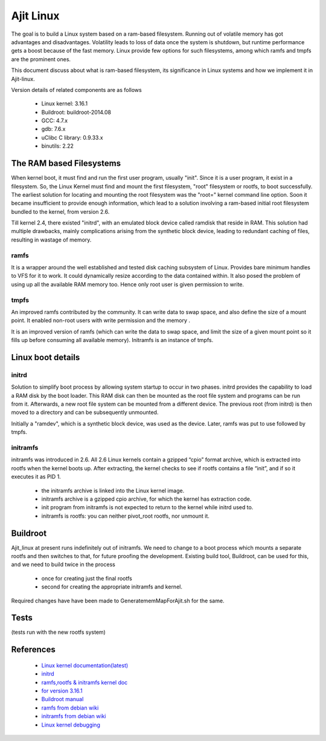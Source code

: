 ==========
Ajit Linux
==========

The goal is to build a Linux system based on a ram-based filesystem.
Running out of volatile memory has got advantages and disadvantages. Volatility leads to loss of data once the system is shutdown, but runtime 
performance gets a boost because of the fast memory. Linux provide few options 
for such filesystems, among which ramfs and tmpfs are the prominent ones.

This document discuss about what is ram-based filesystem, its significance in 
Linux systems and how we implement it in Ajit-linux. 

Version details of related components are as follows

    - Linux kernel: 3.16.1
    - Buildroot: buildroot-2014.08
    - GCC: 4.7.x
    - gdb: 7.6.x 
    - uClibc C library: 0.9.33.x
    - binutils: 2.22

The RAM based Filesystems
=========================

When kernel boot, it must find and run the first user program, usually "init". Since it is a user program, it exist in a filesystem. So, the Linux Kernel must find and mount the first filesystem, "root" filesystem or rootfs, to boot successfully.
The earliest solution for locating and mounting the root filesystem was the "root=" kernel command line option. Soon it became insufficient to provide enough information, which lead to a solution involving a ram-based initial root filesystem bundled to the kernel, from version 2.6.

Till kernel 2.4, there existed "initrd", with an emulated block device called ramdisk that reside in RAM. This solution had multiple drawbacks, mainly complications arising from the synthetic block device, leading to redundant caching of files, resulting in wastage of memory.

ramfs
-----

It is a wrapper around the well established and tested disk caching subsystem of Linux. Provides bare minimum handles to VFS for it to work. It could dynamically resize according to the data contained within. It also posed the problem of using up all the available RAM memory too. Hence only root user is given permission to write.

tmpfs
-----

An improved ramfs contributed by the community. It can write data to swap space, and also define the size of a mount point. It enabled non-root users with write permission and the memory .

It is an improved version of ramfs (which can write the data to swap space, and limit the size of a given mount point so it fills up before consuming all available memory). Initramfs is an instance of tmpfs.

Linux boot details
==================

initrd
------

Solution to simplify boot process by allowing system startup to occur in two phases.
initrd provides the capability to load a RAM disk by the boot loader. This RAM disk can then be mounted as the root file system and programs can be run from it. Afterwards, a new root file system can be mounted from a different device. The previous root (from initrd) is then moved to a directory and can be subsequently unmounted.

Initially a "ramdev", which is a synthetic block device, was used as the device. Later, ramfs was put to use followed by tmpfs.

initramfs
---------

initramfs was introduced in 2.6. All 2.6 Linux kernels contain a gzipped “cpio” format archive, which is extracted into rootfs when the kernel boots up. After extracting, the kernel checks to see if rootfs contains a file “init”, and if so it executes it as PID 1.

    - the initramfs archive is linked into the Linux kernel image.
    - initramfs archive is a gzipped cpio archive, for which the kernel has extraction code.
    - init program from initramfs is not expected to return to the kernel while initrd used to.
    - initramfs is rootfs: you can neither pivot_root rootfs, nor unmount it.

Buildroot
=========
 
Ajit_linux at present runs indefinitely out of initramfs. We need to change to a boot process which mounts a separate rootfs and then switches to that, for future proofing the development. Existing build tool, Buildroot, can be used for this, and we need to build twice in the process
	
    - once for creating just the final rootfs 
    - second for creating the appropriate initramfs and kernel.

Required changes have have been made to GeneratememMapForAjit.sh for the same.

Tests
=====

(tests run with the new rootfs system)

References
==========

    - `Linux kernel documentation(latest) <https://www.kernel.org/doc/html/latest/>`_
    - `initrd <https://www.kernel.org/doc/html/latest/admin-guide/initrd.html>`_
    - `ramfs,rootfs & initramfs kernel doc <https://www.kernel.org/doc/html/latest/filesystems/ramfs-rootfs-initramfs.html>`_
    - `for version 3.16.1 <https://elixir.bootlin.com/linux/v3.16.1/source/Documentation/filesystems/ramfs-rootfs-initramfs.txt>`_
    - `Buildroot manual <https://buildroot.org/downloads/manual/manual.html>`_
    - `ramfs from debian wiki <https://wiki.debian.org/ramfs>`_
    - `initramfs from debian wiki <https://wiki.debian.org/initramfs>`_
    - `Linux kernel debugging <https://www.youtube.com/watch?v=NDXYpR_m1CU>`_